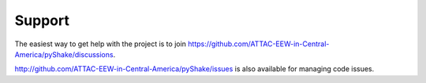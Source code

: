 Support
=======

The easiest way to get help with the project is to join https://github.com/ATTAC-EEW-in-Central-America/pyShake/discussions.

http://github.com/ATTAC-EEW-in-Central-America/pyShake/issues is also available for managing code issues.
